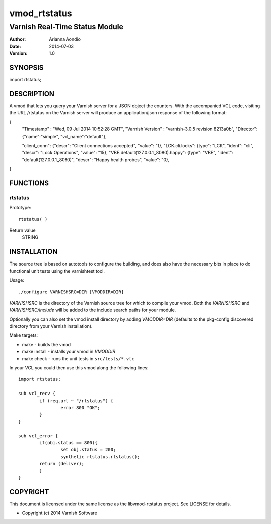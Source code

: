 =============
vmod_rtstatus
=============

-------------------------------
Varnish Real-Time Status Module
-------------------------------

:Author: Arianna Aondio
:Date: 2014-07-03
:Version: 1.0

SYNOPSIS
========

import rtstatus;

DESCRIPTION
===========

A vmod that lets you query your Varnish server for a JSON object the
counters. With the accompanied VCL code,
visiting the URL /rtstatus on the Varnish server will produce an
application/json response of the following format:

{
	"Timestamp" : "Wed, 09 Jul 2014 10:52:28 GMT",
	"Varnish Version" : "varnish-3.0.5 revision 8213a0b",
	"Director": {"name":"simple", "vcl_name":"default"},

	"client_conn": {"descr": "Client connections accepted", "value": "1},
	"LCK.cli.locks": {type": "LCK", "ident": "cli", "descr": "Lock Operations", "value": "15},
	"VBE.default(127.0.0.1,,8080).happy": {type": "VBE", "ident": "default(127.0.0.1,,8080)", "descr": "Happy health probes", "value": "0},
}

FUNCTIONS
=========

rtstatus
--------

Prototype::

         rtstatus( )

Return value
	STRING

INSTALLATION
============
The source tree is based on autotools to configure the building, and
does also have the necessary bits in place to do functional unit tests
using the varnishtest tool.

Usage::

 ./configure VARNISHSRC=DIR [VMODDIR=DIR]

`VARNISHSRC` is the directory of the Varnish source tree for which to
compile your vmod. Both the `VARNISHSRC` and `VARNISHSRC/include`
will be added to the include search paths for your module.

Optionally you can also set the vmod install directory by adding
`VMODDIR=DIR` (defaults to the pkg-config discovered directory from your
Varnish installation).

Make targets:

* make - builds the vmod
* make install - installs your vmod in `VMODDIR`
* make check - runs the unit tests in ``src/tests/*.vtc``

In your VCL you could then use this vmod along the following lines::
        
        import rtstatus;

        sub vcl_recv {
    		if (req.url ~ "/rtstatus") {
        		error 800 "OK";
    		}
	}

	sub vcl_error {
    		if(obj.status == 800){
        		set obj.status = 200;
        		synthetic rtstatus.rtstatus();
        	return (deliver);
    		}
	}


COPYRIGHT
=========

This document is licensed under the same license as the
libvmod-rtstatus project. See LICENSE for details.

* Copyright (c) 2014 Varnish Software
